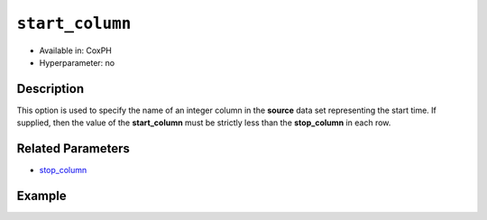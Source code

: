 ``start_column``
----------------

- Available in: CoxPH
- Hyperparameter: no

Description
~~~~~~~~~~~

This option is used to specify the name of an integer column in the **source** data set representing the start time. If supplied, then the value of the **start_column** must be strictly less than the **stop_column** in each row.

Related Parameters
~~~~~~~~~~~~~~~~~~

- `stop_column <stop_column.html>`__


Example
~~~~~~~

.. example-code::
   .. code-block:: r

    library(h2o)
    h2o.init()
    # import the heart dataset
    heart <- h2o.importFile("http://s3.amazonaws.com/h2o-public-test-data/smalldata/coxph_test/heart.csv")

    # set the predictor name and response column
    x <- "age"
    y <- "event" 

    # set the start and stop columns
    start <- "start"
    stop <- "stop"

    # train your model
    coxph.h2o <- h2o.coxph(x=x, event_column=y, 
                           start_column=start, stop_column=stop, 
                           training_frame=heart.hex)

    # view the model details
    coxph.h2o
    Model Details:
    ==============

    H2OCoxPHModel: coxph
    Model ID:  CoxPH_model_R_1527700369755_2 
    Call:
    "Surv(start, stop, event) ~ age"

          coef exp(coef) se(coef)    z     p
    age 0.0307    1.0312   0.0143 2.15 0.031

    Likelihood ratio test=5.17  on 1 df, p=0.023
    n= 172, number of events= 75



   .. code-block:: python

    import h2o
    from h2o.estimators.coxph import H2OCoxProportionalHazardsEstimator
    h2o.init()

    # import the heart dataset
    heart = h2o.import_file("http://s3.amazonaws.com/h2o-public-test-data/smalldata/coxph_test/heart.csv")

    # set the parameters
    coxph = H2OCoxProportionalHazardsEstimator(start_column="start", 
                                               stop_column="stop", 
                                               ties="breslow")

    # train your model
    coxph.train(x="age", y="event", training_frame=heart)

    # view the model details
    coxph
